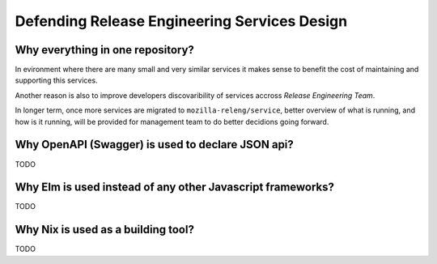 Defending Release Engineering Services Design
=============================================

Why everything in one repository?
---------------------------------

In evironment where there are many small and very similar services it makes
sense to benefit the cost of maintaining and supporting this services. 

Another reason is also to improve developers discovaribility of services
accross *Release Engineering Team*. 

In longer term, once more services are migrated to ``mozilla-releng/service``,
better overview of what is running, and how is it running, will be provided for
management team to do better decidions going forward.


Why OpenAPI (Swagger) is used to declare JSON api?
--------------------------------------------------

TODO

Why Elm is used instead of any other Javascript frameworks? 
------------------------------------------------------------

TODO

Why Nix is used as a building tool?
-----------------------------------

TODO
